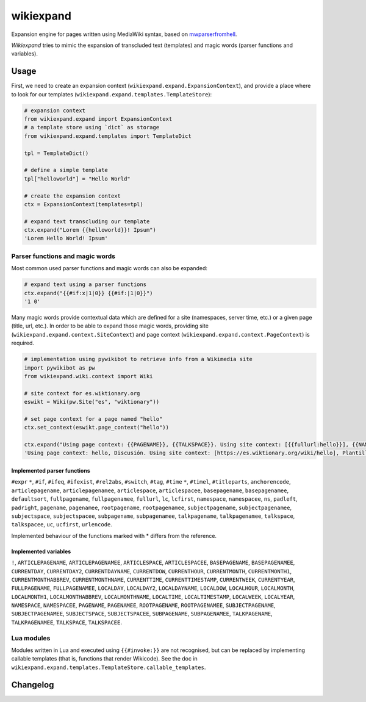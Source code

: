 
wikiexpand
==========

Expansion engine for pages written using MediaWiki syntax, based on
mwparserfromhell_.

*Wikiexpand* tries to mimic the expansion of transcluded text (templates) and
magic words (parser functions and variables).

.. _mwparserfromhell: https://github.com/earwig/mwparserfromhell

Usage
-----

First, we need to create an expansion context (``wikiexpand.expand.ExpansionContext``),
and provide a place where to look for our templates (``wikiexpand.expand.templates.TemplateStore``):

.. code-block:: python

    # expansion context
    from wikiexpand.expand import ExpansionContext
    # a template store using `dict` as storage
    from wikiexpand.expand.templates import TemplateDict

    tpl = TemplateDict()

    # define a simple template
    tpl["helloworld"] = "Hello World"

    # create the expansion context
    ctx = ExpansionContext(templates=tpl)

    # expand text transcluding our template
    ctx.expand("Lorem {{helloworld}}! Ipsum")
    'Lorem Hello World! Ipsum'


Parser functions and magic words
~~~~~~~~~~~~~~~~~~~~~~~~~~~~~~~~

Most common used parser functions and magic words can also be expanded:

.. code-block:: python

    # expand text using a parser functions
    ctx.expand("{{#if:x|1|0}} {{#if:|1|0}}")
    '1 0'


Many magic words provide contextual data which are defined for a site (namespaces,
server time, etc.) or a given page (title, url, etc.). In order to be able to
expand those magic words, providing site (``wikiexpand.expand.context.SiteContext``)
and page context (``wikiexpand.expand.context.PageContext``) is required.

.. code-block:: python

    # implementation using pywikibot to retrieve info from a Wikimedia site
    import pywikibot as pw
    from wikiexpand.wiki.context import Wiki

    # site context for es.wiktionary.org
    eswikt = Wiki(pw.Site("es", "wiktionary"))

    # set page context for a page named "hello"
    ctx.set_context(eswikt.page_context("hello"))

    ctx.expand("Using page context: {{PAGENAME}}, {{TALKSPACE}}. Using site context: [{{fullurl:hello}}], {{NAMESPACE:Template:helloworld}}")
    'Using page context: hello, Discusión. Using site context: [https://es.wiktionary.org/wiki/hello], Plantilla'


Implemented parser functions
++++++++++++++++++++++++++++

``#expr`` ``*``, ``#if``, ``#ifeq``, ``#ifexist``, ``#rel2abs``, ``#switch``, ``#tag``,
``#time`` ``*``, ``#timel``, ``#titleparts``, ``anchorencode``, ``articlepagename``,
``articlepagenamee``, ``articlespace``, ``articlespacee``, ``basepagename``,
``basepagenamee``, ``defaultsort``, ``fullpagename``, ``fullpagenamee``, ``fullurl``,
``lc``, ``lcfirst``, ``namespace``, ``namespacee``, ``ns``, ``padleft``, ``padright``,
``pagename``, ``pagenamee``, ``rootpagename``, ``rootpagenamee``, ``subjectpagename``,
``subjectpagenamee``, ``subjectspace``, ``subjectspacee``, ``subpagename``,
``subpagenamee``, ``talkpagename``, ``talkpagenamee``, ``talkspace``, ``talkspacee``,
``uc``, ``ucfirst``, ``urlencode``.

Implemented behaviour of the functions marked with * differs from the reference.

Implemented variables
+++++++++++++++++++++

``!``, ``ARTICLEPAGENAME``, ``ARTICLEPAGENAMEE``, ``ARTICLESPACE``, ``ARTICLESPACEE``,
``BASEPAGENAME``, ``BASEPAGENAMEE``, ``CURRENTDAY``, ``CURRENTDAY2``,
``CURRENTDAYNAME``, ``CURRENTDOW``, ``CURRENTHOUR``, ``CURRENTMONTH``,
``CURRENTMONTH1``, ``CURRENTMONTHABBREV``, ``CURRENTMONTHNAME``, ``CURRENTTIME``,
``CURRENTTIMESTAMP``, ``CURRENTWEEK``, ``CURRENTYEAR``, ``FULLPAGENAME``,
``FULLPAGENAMEE``, ``LOCALDAY``, ``LOCALDAY2``, ``LOCALDAYNAME``, ``LOCALDOW``,
``LOCALHOUR``, ``LOCALMONTH``, ``LOCALMONTH1``, ``LOCALMONTHABBREV``,
``LOCALMONTHNAME``, ``LOCALTIME``, ``LOCALTIMESTAMP``, ``LOCALWEEK``, ``LOCALYEAR``,
``NAMESPACE``, ``NAMESPACEE``, ``PAGENAME``, ``PAGENAMEE``, ``ROOTPAGENAME``,
``ROOTPAGENAMEE``, ``SUBJECTPAGENAME``, ``SUBJECTPAGENAMEE``, ``SUBJECTSPACE``,
``SUBJECTSPACEE``, ``SUBPAGENAME``, ``SUBPAGENAMEE``, ``TALKPAGENAME``,
``TALKPAGENAMEE``, ``TALKSPACE``, ``TALKSPACEE``.

Lua modules
~~~~~~~~~~~

Modules written in Lua and executed using ``{{#invoke:}}`` are not recognised, but
can be replaced by implementing callable templates (that is, functions that
render Wikicode). See the doc in
``wikiexpand.expand.templates.TemplateStore.callable_templates``.


Changelog
---------
